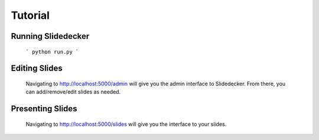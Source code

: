 Tutorial
==========


Running Slidedecker
----------

    ```
    python run.py
    ```


Editing Slides
----------

    Navigating to http://localhost:5000/admin will give you the admin interface to Slidedecker.
    From there, you can add/remove/edit slides as needed.


Presenting Slides
----------

    Navigating to http://localhost:5000/slides will give you the interface to your slides.
